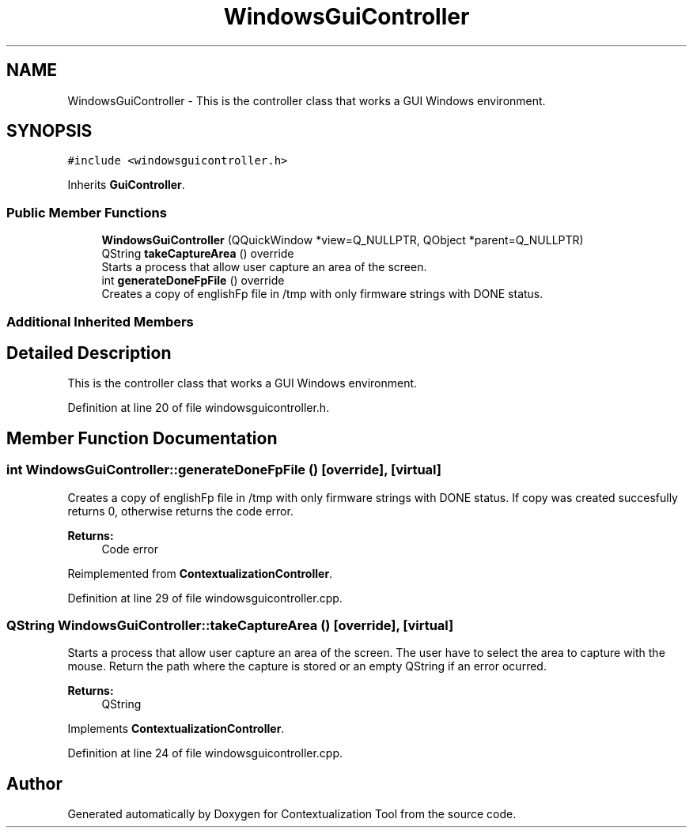 .TH "WindowsGuiController" 3 "Thu Sep 6 2018" "Version 1.0" "Contextualization Tool" \" -*- nroff -*-
.ad l
.nh
.SH NAME
WindowsGuiController \- This is the controller class that works a GUI Windows environment\&.  

.SH SYNOPSIS
.br
.PP
.PP
\fC#include <windowsguicontroller\&.h>\fP
.PP
Inherits \fBGuiController\fP\&.
.SS "Public Member Functions"

.in +1c
.ti -1c
.RI "\fBWindowsGuiController\fP (QQuickWindow *view=Q_NULLPTR, QObject *parent=Q_NULLPTR)"
.br
.ti -1c
.RI "QString \fBtakeCaptureArea\fP () override"
.br
.RI "Starts a process that allow user capture an area of the screen\&. "
.ti -1c
.RI "int \fBgenerateDoneFpFile\fP () override"
.br
.RI "Creates a copy of englishFp file in /tmp with only firmware strings with DONE status\&. "
.in -1c
.SS "Additional Inherited Members"
.SH "Detailed Description"
.PP 
This is the controller class that works a GUI Windows environment\&. 
.PP
Definition at line 20 of file windowsguicontroller\&.h\&.
.SH "Member Function Documentation"
.PP 
.SS "int WindowsGuiController::generateDoneFpFile ()\fC [override]\fP, \fC [virtual]\fP"

.PP
Creates a copy of englishFp file in /tmp with only firmware strings with DONE status\&. If copy was created succesfully returns 0, otherwise returns the code error\&. 
.PP
\fBReturns:\fP
.RS 4
Code error 
.RE
.PP

.PP
Reimplemented from \fBContextualizationController\fP\&.
.PP
Definition at line 29 of file windowsguicontroller\&.cpp\&.
.SS "QString WindowsGuiController::takeCaptureArea ()\fC [override]\fP, \fC [virtual]\fP"

.PP
Starts a process that allow user capture an area of the screen\&. The user have to select the area to capture with the mouse\&. Return the path where the capture is stored or an empty QString if an error ocurred\&. 
.PP
\fBReturns:\fP
.RS 4
QString 
.RE
.PP

.PP
Implements \fBContextualizationController\fP\&.
.PP
Definition at line 24 of file windowsguicontroller\&.cpp\&.

.SH "Author"
.PP 
Generated automatically by Doxygen for Contextualization Tool from the source code\&.
